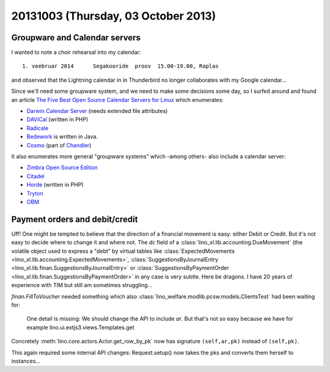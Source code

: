 ====================================
20131003 (Thursday, 03 October 2013)
====================================


Groupware and Calendar servers
------------------------------

I wanted to note a choir rehearsal into my calendar::

  1. veebruar 2014      Segakooride  proov  15.00-19.00, Raplas

and observed that the Lightning calendar in in Thunderbird
no longer collaborates with my Google calendar...

Since we'll need some groupware system, and we need to make some
decisions some day, so I surfed around and found an article
`The Five Best Open Source Calendar Servers for Linux
<https://www.linux.com/learn/tutorials/402382:the-five-best-open-source-calendar-servers-for-linux>`_
which enumerates:

- `Darwin Calendar Server <http://trac.calendarserver.org/>`_
  (needs extended file attributes)
- `DAViCal <http://www.davical.org/>`_
  (written in PHP)
- `Radicale <http://radicale.org>`_
- `Bedework <http://www.jasig.org/bedework>`_
  is written in Java.
- `Cosmo <http://chandlerproject.org/Projects/CosmoHome>`_
  (part of `Chandler <http://chandlerproject.org/Developers/WebHome>`_)

It also enumerates more general "groupware systems" which
-among others- also include a calendar server:

- `Zimbra Open Source Edition <http://www.zimbra.com/downloads/os-downloads.html>`_
- `Citadel <http://www.citadel.org/>`_
- `Horde <http://www.horde.org/>`_
  (written in PHP)
- `Tryton <http://www.tryton.org/>`_
- `OBM <http://obm.org/>`_





Payment orders and debit/credit
-------------------------------

Uff! One might be tempted to believe that the direction of a financial
movement is easy: either Debit or Credit. But it's not easy to decide
where to change it and where not.
The `dc` field of a
:class:`lino_xl.lib.accounting.DueMovement`
(the volatile object used to express a "debt"
by virtual tables like
:class:`ExpectedMovements <lino_xl.lib.accounting.ExpectedMovements>`,
:class:`SuggestionsByJournalEntry <lino_xl.lib.finan.SuggestionsByJournalEntry>`
or
:class:`SuggestionsByPaymentOrder <lino_xl.lib.finan.SuggestionsByPaymentOrder>`
in any case is very subtle. Here be dragons.
I have 20 years of experience with TIM
but still am sometimes struggling...

`finan.FillToVoucher` needed something which also
:class:`lino_welfare.modlib.pcsw.models.ClientsTest`
had been waiting for:

    One detail is missing: We should change the API to include `ar`.
    But that's not so easy because we have for example
    lino.ui.extjs3.views.Templates.get

Concretely :meth:`lino.core.actors.Actor.get_row_by_pk` now has
signature ``(self,ar,pk)`` instead of ``(self,pk)``.

This again required some internal API changes:
Request.setup() now takes the pks and converts them herself to
instances...
